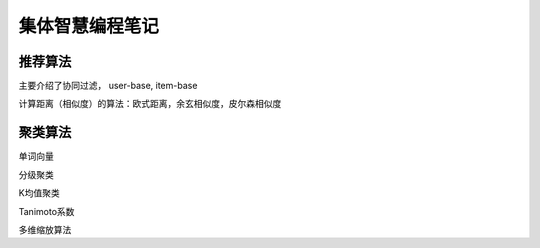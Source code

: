 ====================
集体智慧编程笔记 
====================

推荐算法
================

主要介绍了协同过滤， user-base, item-base

计算距离（相似度）的算法：欧式距离，余玄相似度，皮尔森相似度


聚类算法
=================

单词向量

分级聚类

K均值聚类

Tanimoto系数

多维缩放算法

